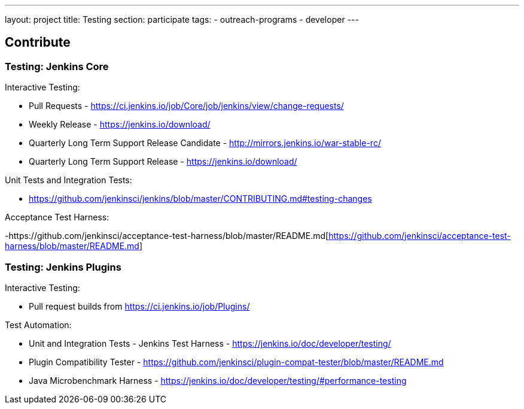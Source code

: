 ---
layout: project
title: Testing
section: participate
tags:
  - outreach-programs
  - developer
---

== Contribute

=== Testing: Jenkins Core

Interactive Testing:

- Pull Requests - link:https://ci.jenkins.io/job/Core/job/jenkins/view/change-requests/[https://ci.jenkins.io/job/Core/job/jenkins/view/change-requests/]

- Weekly Release - link:https://jenkins.io/download/[https://jenkins.io/download/]

- Quarterly Long Term Support Release Candidate - link:http://mirrors.jenkins.io/war-stable-rc/[http://mirrors.jenkins.io/war-stable-rc/]

- Quarterly Long Term Support Release - link:https://jenkins.io/download/[https://jenkins.io/download/]

Unit Tests and Integration Tests:

- https://github.com/jenkinsci/jenkins/blob/master/CONTRIBUTING.md#testing-changes[https://github.com/jenkinsci/jenkins/blob/master/CONTRIBUTING.md#testing-changes]

Acceptance Test Harness:

-https://github.com/jenkinsci/acceptance-test-harness/blob/master/README.md[https://github.com/jenkinsci/acceptance-test-harness/blob/master/README.md]

=== Testing: Jenkins Plugins

Interactive Testing:

- Pull request builds from link:https://ci.jenkins.io/job/Plugins/[https://ci.jenkins.io/job/Plugins/]

Test Automation:

- Unit and Integration Tests - Jenkins Test Harness - link:https://jenkins.io/doc/developer/testing/[https://jenkins.io/doc/developer/testing/]

- Plugin Compatibility Tester - link:https://github.com/jenkinsci/plugin-compat-tester/blob/master/README.md[https://github.com/jenkinsci/plugin-compat-tester/blob/master/README.md]

- Java Microbenchmark Harness - link:https://jenkins.io/doc/developer/testing/#performance-testing[https://jenkins.io/doc/developer/testing/#performance-testing]
